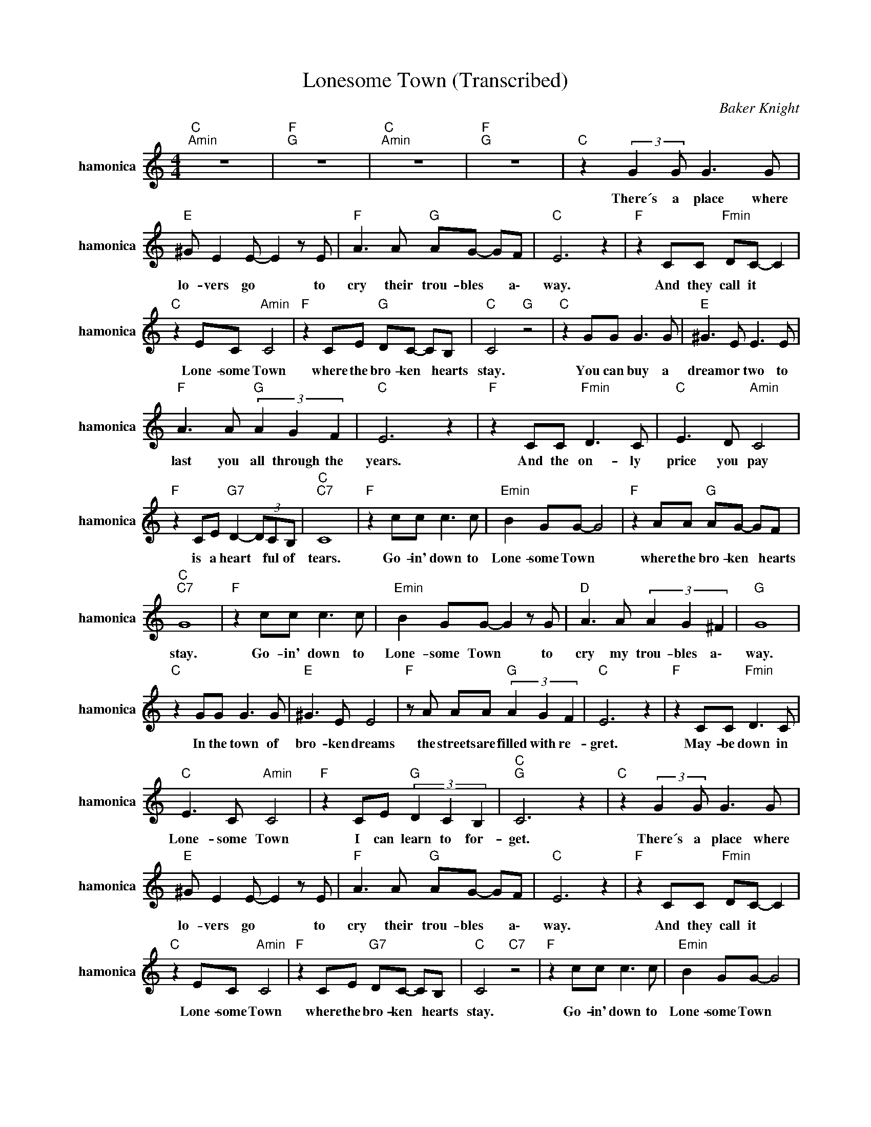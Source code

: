 X:1
T:Lonesome Town (Transcribed)
C:Baker Knight
Z:All Rights Reserved
L:1/8
M:4/4
K:C
V:1 treble nm="hamonica" snm="hamonica"
%%MIDI channel 2
%%MIDI program 22
V:1
"C ""Amin" z8 |"F ""G " z8 |"C ""Amin" z8 |"F ""G " z8 |"C " z2 (3:2:2G2 G G3 G | %5
w: ||||There´s ~a ~place where|
"E " ^G E2 E- E2 z E |"F " A3 A"G " AG- GF |"C " E6 z2 |"F " z2 CC"Fmin" DC- C2 | %9
w: lo- vers go * to|cry ~their ~trou- bles * a\-|way.|And they call it *|
"C " z2 EC"Amin" C4 |"F " z2 CE"G " DC- CB, |"C " C4"G " z4 |"C " z2 GG G3 G |"E " ^G3 E E3 E | %14
w: Lone- some Town|where the bro- ken * hearts|stay.|You can buy a|dream or two to|
"F " A3 A"G " (3A2 G2 F2 |"C " E6 z2 |"F " z2 CC"Fmin" D3 C |"C " E3 D"Amin" C4 | %18
w: last you all through the|years.|And the on- ly|price you pay|
"F " z2 CE"G7" D2- (3DCB, |"C ""C7" C8 |"F " z2 cc c3 c |"Emin" B2 GG- G4 |"F " z2 AA"G " AG- GF | %23
w: is a heart * ful of|tears.|Go- in' down to|Lone- some Town *|where the bro- ken * hearts|
"C ""C7" G8 |"F " z2 cc c3 c |"Emin" B2 GG- G2 z G |"D " A3 A (3A2 G2 ^F2 |"G " G8 | %28
w: stay.|Go- in' down to|Lone- some Town * to|cry my trou- bles a\-|way.|
"C " z2 GG G3 G |"E " ^G3 E E4 |"F " z A AA"G " (3A2 G2 F2 |"C " E6 z2 |"F " z2 CC"Fmin" D3 C | %33
w: In the town of|bro- ken dreams|the streets are filled with re-|gret.|May- be down in|
"C " E3 C"Amin" C4 |"F " z2 CE"G " (3D2 C2 B,2 |"C ""G " C6 z2 |"C " z2 (3:2:2G2 G G3 G | %37
w: Lone- some Town|I can learn to for-|get.|There´s ~a ~place where|
"E " ^G E2 E- E2 z E |"F " A3 A"G " AG- GF |"C " E6 z2 |"F " z2 CC"Fmin" DC- C2 | %41
w: lo- vers go * to|cry ~their ~trou- bles * a\-|way.|And they call it *|
"C " z2 EC"Amin" C4 |"F " z2 CE"G7" DC- CB, |"C " C4"C7" z4 |"F " z2 cc c3 c |"Emin" B2 GG- G4 | %46
w: Lone- some Town|where the bro- ken * hearts|stay.|Go- in' down to|Lone- some Town *|
"F " z2 AA AG- GF |"C ""Gmin" G8 |"F " z2 cc c3 c |"Emin" B2 GG- G2 z G |"D " A3 A (3A2 B2 c2 | %51
w: where the bro- ken * hearts|stay.|Go- in' down to|Lone- some Town * to|cry my trou- bles a\-|
"G " d8 |"C " z2 GG G3 G |"E " ^G3 E E4 |"F " z A AA"G " (3A2 G2 F2 |"C " E6 z2 | %56
w: way.|In the town of|bro- ken dreams|the streets are filled with re-|gret.|
"F " z2 CC"Fmin" D3 C |"C " E3 C"Amin" C4 |"F " z2 CE"G " (3D2 C2 B,2 |"C " C6 z2 | %60
w: May- be down in|Lone- some Town|I can learn to for-|get.|
"F " z2 CC"Fmin" D3 C |"C " E2- (3ECD"Amin" CA,- A,2 |"F " z2 CE"G " (3D2 C2 B,2 |"C ""F " C8- | %64
w: May- be down in|Lone- * so- me To- wn *|I can learn to for-|get.|
"C " C4 z4 x4 |] %65
w: |

